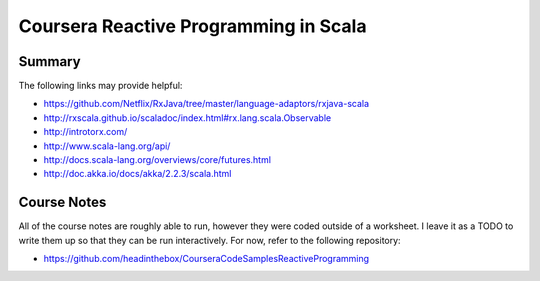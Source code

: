 ============================================================
Coursera Reactive Programming in Scala
============================================================

------------------------------------------------------------
Summary
------------------------------------------------------------

The following links may provide helpful:

* https://github.com/Netflix/RxJava/tree/master/language-adaptors/rxjava-scala
* http://rxscala.github.io/scaladoc/index.html#rx.lang.scala.Observable
* http://introtorx.com/
* http://www.scala-lang.org/api/
* http://docs.scala-lang.org/overviews/core/futures.html
* http://doc.akka.io/docs/akka/2.2.3/scala.html

------------------------------------------------------------
Course Notes
------------------------------------------------------------

All of the course notes are roughly able to run, however they
were coded outside of a worksheet. I leave it as a TODO to write
them up so that they can be run interactively. For now, refer
to the following repository:

* https://github.com/headinthebox/CourseraCodeSamplesReactiveProgramming

